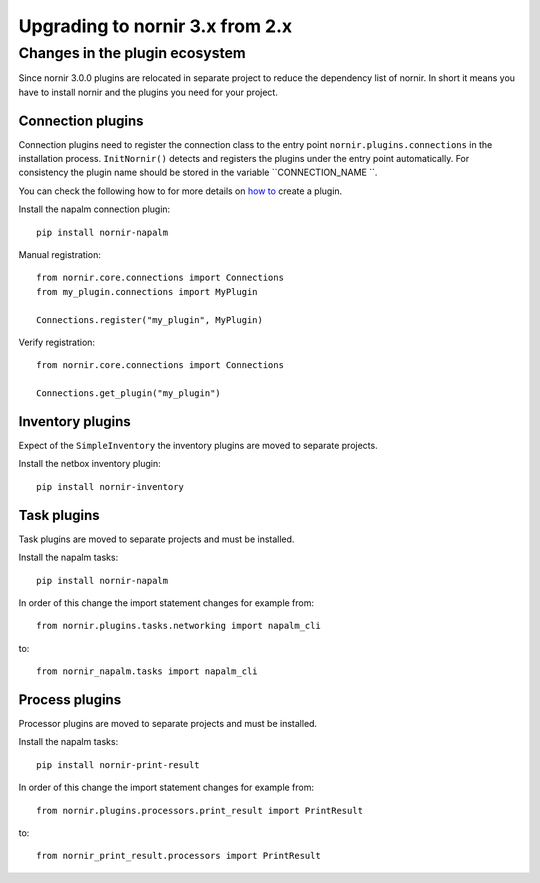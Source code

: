 Upgrading to nornir 3.x from 2.x
================================

Changes in the plugin ecosystem
------------------------

Since nornir 3.0.0 plugins are relocated in separate project to reduce the dependency list of nornir.
In short it means you have to install nornir and the plugins you need for your project.

Connection plugins
~~~~~~~~~~~~~~~~~~~~~

Connection plugins need to register the connection class to the entry point ``nornir.plugins.connections`` in the installation process.
``InitNornir()`` detects and registers the plugins under the entry point automatically.
For consistency the plugin name should be stored in the variable ``CONNECTION_NAME ``.

You can check the following how to for more details on `how to <../howto/handling_connections.rst>`_ create a plugin.

Install the napalm connection plugin::

    pip install nornir-napalm

Manual registration::

    from nornir.core.connections import Connections
    from my_plugin.connections import MyPlugin

    Connections.register("my_plugin", MyPlugin)

Verify registration::

    from nornir.core.connections import Connections

    Connections.get_plugin("my_plugin")

Inventory plugins
~~~~~~~~~~~~~~~~~~~~~

Expect of the ``SimpleInventory`` the inventory plugins are moved to separate projects.

Install the netbox inventory plugin::

    pip install nornir-inventory


Task plugins
~~~~~~~~~~~~~~~~~~~~~

Task plugins are moved to separate projects and must be installed.

Install the napalm tasks::

    pip install nornir-napalm


In order of this change the import statement changes for example from::

    from nornir.plugins.tasks.networking import napalm_cli

to::

    from nornir_napalm.tasks import napalm_cli

Process plugins
~~~~~~~~~~~~~~~~~~~~~

Processor plugins are moved to separate projects and must be installed.

Install the napalm tasks::

    pip install nornir-print-result


In order of this change the import statement changes for example from::

    from nornir.plugins.processors.print_result import PrintResult

to::

    from nornir_print_result.processors import PrintResult